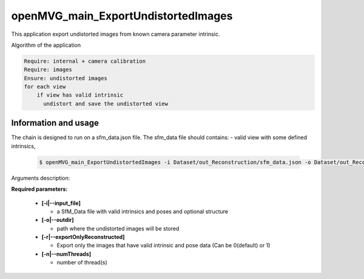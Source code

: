 
********************************************
openMVG_main_ExportUndistortedImages
********************************************

This application export undistorted images from known camera parameter intrinsic.

Algorithm of the application

.. code-block:: c++

  Require: internal + camera calibration
  Require: images
  Ensure: undistorted images
  for each view
      if view has valid intrinsic
        undistort and save the undistorted view

Information and usage
========================

The chain is designed to run on a sfm_data.json file.
The sfm_data file should contains:
- valid view with some defined intrinsics,

  .. code-block:: c++
  
    $ openMVG_main_ExportUndistortedImages -i Dataset/out_Reconstruction/sfm_data.json -o Dataset/out_Reconstruction/undistortedImages

Arguments description:

**Required parameters:**

  - **[-i|--input_file]**

    - a SfM_Data file with valid intrinsics and poses and optional structure

  - **[-o|--outdir]**

    - path where the undistorted images will be stored

  - **[-r|--exportOnlyReconstructed]**

    - Export only the images that have valid intrinsic and pose data (Can be 0(default) or 1)

  - **[-n|--numThreads]**

    -  number of thread(s)


